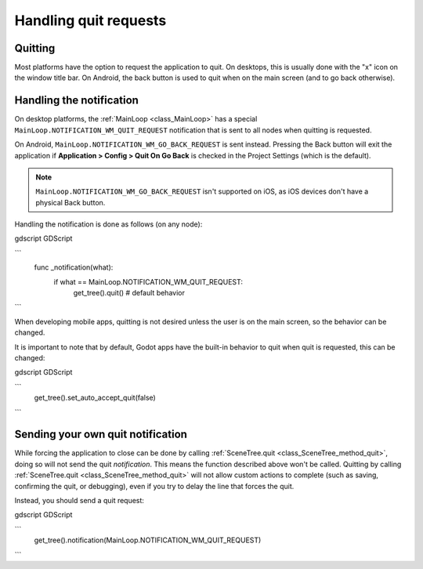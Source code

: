 .. _doc_handling_quit_requests:

Handling quit requests
======================

Quitting
--------

Most platforms have the option to request the application to quit. On
desktops, this is usually done with the "x" icon on the window title bar.
On Android, the back button is used to quit when on the main screen (and
to go back otherwise).

Handling the notification
-------------------------

On desktop platforms, the :ref:`MainLoop <class_MainLoop>`
has a special ``MainLoop.NOTIFICATION_WM_QUIT_REQUEST`` notification that is
sent to all nodes when quitting is requested.

On Android, ``MainLoop.NOTIFICATION_WM_GO_BACK_REQUEST`` is sent instead.
Pressing the Back button will exit the application if
**Application > Config > Quit On Go Back** is checked in the Project Settings
(which is the default).

.. note::

    ``MainLoop.NOTIFICATION_WM_GO_BACK_REQUEST`` isn't supported on iOS, as
    iOS devices don't have a physical Back button.

Handling the notification is done as follows (on any node):

gdscript GDScript

```
    func _notification(what):
        if what == MainLoop.NOTIFICATION_WM_QUIT_REQUEST:
            get_tree().quit() # default behavior
```

When developing mobile apps, quitting is not desired unless the user is
on the main screen, so the behavior can be changed.

It is important to note that by default, Godot apps have the built-in
behavior to quit when quit is requested, this can be changed:

gdscript GDScript

```
    get_tree().set_auto_accept_quit(false)
```

Sending your own quit notification
----------------------------------

While forcing the application to close can be done by calling :ref:`SceneTree.quit <class_SceneTree_method_quit>`,
doing so will not send the quit *notification*. This means the function
described above won't be called. Quitting by calling
:ref:`SceneTree.quit <class_SceneTree_method_quit>` will not allow custom actions
to complete (such as saving, confirming the quit, or debugging), even if you try
to delay the line that forces the quit. 

Instead, you should send a quit request:

gdscript GDScript

```
    get_tree().notification(MainLoop.NOTIFICATION_WM_QUIT_REQUEST)
```
